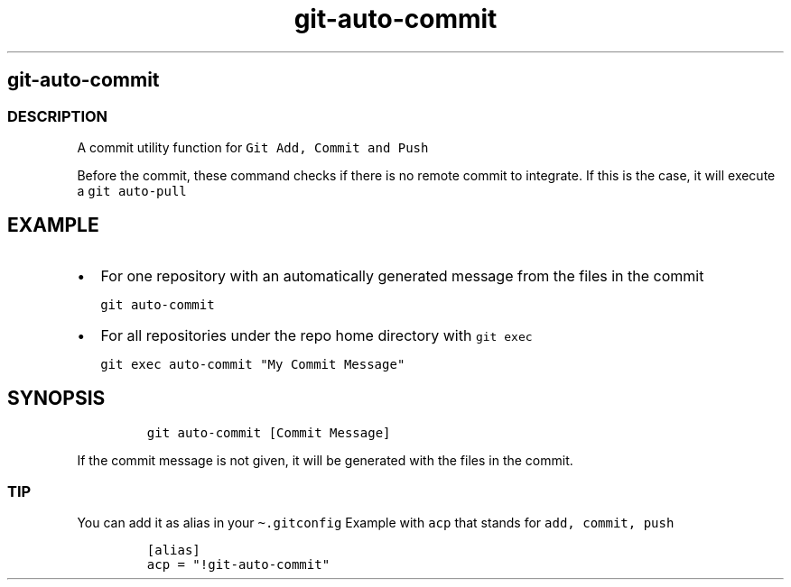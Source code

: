 .\" Automatically generated by Pandoc 2.17.1.1
.\"
.\" Define V font for inline verbatim, using C font in formats
.\" that render this, and otherwise B font.
.ie "\f[CB]x\f[]"x" \{\
. ftr V B
. ftr VI BI
. ftr VB B
. ftr VBI BI
.\}
.el \{\
. ftr V CR
. ftr VI CI
. ftr VB CB
. ftr VBI CBI
.\}
.TH "git-auto-commit" "1" "" "Version Latest" "git-auto-commit"
.hy
.SH git-auto-commit
.SS DESCRIPTION
.PP
A commit utility function for \f[V]Git Add, Commit and Push\f[R]
.PP
Before the commit, these command checks if there is no remote commit to
integrate.
If this is the case, it will execute a \f[V]git auto-pull\f[R]
.SH EXAMPLE
.IP \[bu] 2
For one repository with an automatically generated message from the
files in the commit
.IP
.nf
\f[C]
git auto-commit
\f[R]
.fi
.IP \[bu] 2
For all repositories under the repo home directory with
\f[V]git exec\f[R]
.IP
.nf
\f[C]
git exec auto-commit \[dq]My Commit Message\[dq]
\f[R]
.fi
.SH SYNOPSIS
.IP
.nf
\f[C]
git auto-commit [Commit Message]
\f[R]
.fi
.PP
If the commit message is not given, it will be generated with the files
in the commit.
.SS TIP
.PP
You can add it as alias in your \f[V]\[ti].gitconfig\f[R] Example with
\f[V]acp\f[R] that stands for \f[V]add, commit, push\f[R]
.IP
.nf
\f[C]
[alias]
acp = \[dq]!git-auto-commit\[dq]
\f[R]
.fi
